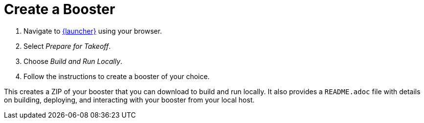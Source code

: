 [[oso-create-booster]]
= Create a Booster

. Navigate to link:{link-launcher-oso}[{launcher}] using your browser.
. Select _Prepare for Takeoff_.
. Choose _Build and Run Locally_.
. Follow the instructions to create a booster of your choice.

This creates a ZIP of your booster that you can download to build and run locally. It also provides a `README.adoc` file with details on building, deploying, and interacting with your booster from your local host.